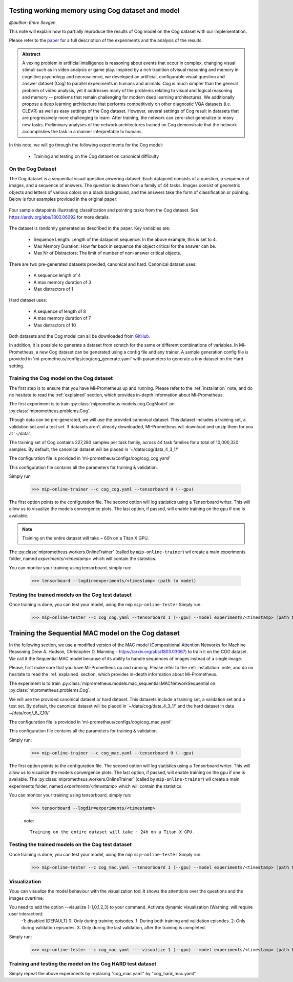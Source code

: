 .. _cog-experiments:

Testing working memory using Cog dataset and model
=================================================================================
`@author: Emre Sevgen`

This note will explain how to partially reproduce the results of Cog model on the Cog dataset with our implementation.

Please refer to the paper_ for a full description of the experiments and the analysis of the results.

.. admonition:: Abstract

     A vexing problem in artificial intelligence is reasoning about events that occur in complex, \
     changing visual stimuli such as in video analysis or game play. Inspired by a rich tradition of\
     visual reasoning and memory in cognitive psychology and neuroscience, we developed an artificial, \
     configurable visual question and answer dataset (Cog) to parallel experiments in humans and animals. \
     Cog is much simpler than the general problem of video analysis, yet it addresses many of the \
     problems relating to visual and logical reasoning and memory -- problems that remain challenging for \
     modern deep learning architectures. We additionally propose a deep learning architecture that performs \
     competitively on other diagnostic VQA datasets (i.e. CLEVR) as well as easy settings of the Cog dataset. \
     However, several settings of Cog result in datasets that are progressively more challenging to learn. \
     After training, the network can zero-shot generalize to many new tasks. Preliminary analyses of the \
     network architectures trained on Cog demonstrate that the network accomplishes the task in a manner \
     interpretable to humans. 


.. _paper: https://arxiv.org/abs/1803.06092

In this note, we will go through the following experiments for the Cog model:

    - Training and testing on the Cog dataset on canonical difficulty

On the Cog Dataset
------------------------------------------

The Cog dataset is a sequential visual question anwering dataset. Each datapoint consists of a question, 
a sequence of images, and a sequence of answers. The question is drawn from a family of 44 tasks. Images
consist of geometric objects and letters of various colors on a black background, and the answers take the form
of classification or pointing. Below is four examples provided in the original paper:

.. figure:: ../img/cog/cog_sample.png
   :scale: 50 %
   :alt: Cog dataset example
   :align: center
   
   Four sample datapoints illustrating classification and pointing tasks from the Cog dataset. See https://arxiv.org/abs/1803.06092 for more details.

The dataset is randomly generated as described in the paper. Key variables are:

    - Sequence Length: Length of the datapoint sequence. In the above example, this is set to 4.
    - Max Memory Duration: How far back in sequence the object critical for the answer can be.
    - Max Nr of Distractors: The limit of number of non-answer critical objects. 

There are two pre-generated datasets provided, canonical and hard. Canonical dataset uses:

    - A sequence length of 4
    - A max memory duration of 3
    - Max distractors of 1 

Hard dataset uses:

    - A sequence of length of 8
    - A max memory duration of 7
    - Max distractors of 10

Both datasets and the Cog model can all be downloaded from GitHub_.

.. _GitHub: https://github.com/google/cog

In addition, it is possible to generate a dataset from scratch for the same or different combinations of variables.
In Mi-Prometheus, a new Cog dataset can be generated using a config file and any trainer. A sample generation config
file is provided in 'mi-prometheus/configs/cog/cog_generate.yaml' with parameters to generate a tiny dataset on 
the Hard setting.

Training the Cog model on the Cog dataset
------------------------------------------

The first step is to ensure that you have Mi-Prometheus up and running. Please refer to the :ref:`installation` note,
and do no hesitate to read the :ref:`explained` section, which provides in-depth information about Mi-Prometheus.

The first experiment is to train :py:class:`miprometheus.models.cog.CogModel` 
on :py:class:`miprometheus.problems.Cog`.

Though data can be pre-generated, we will use the provided canonical dataset. This dataset includes a training set, 
a validation set and a test set. If datasets aren't already downloaded, MI-Prometheus will download and unzip them for you at '~/data'.

The training set of Cog contains 227,280 samples per task family, across 44 task families for a total of 10,000,320 samples.
By default, the canonical dataset will be placed in '~/data/cog/data_4_3_1/'

The configuration file is provided in 'mi-prometheus/configs/cog/cog_cog.yaml'

This configuration file contains all the parameters for training & validation.

Simply run

    >>> mip-online-trainer --c cog_cog.yaml --tensorboard 0 (--gpu)

The first option points to the configuration file.
The second option will log statistics using a Tensorboard writer. This will allow us to visualize the models convergence plots.
The last option, if passed, will enable training on the gpu if one is available.

.. note::

    Training on the entire dataset will take ~ 60h on a Titan X GPU.

The :py:class:`miprometheus.workers.OnlineTrainer` (called by ``mip-online-trainer``) wil create a main
experiments folder, named `experiments/<timestamp>` which will contain the statistics.

You can monitor your training using tensorboard, simply run:

    >>> tensorboard --logdir=experiments/<timestamp> (path to model)


Testing the trained models on the Cog test dataset
---------------------------------------------------

Once training is done, you can test your model, using the mip ``mip-online-tester``
Simply run:

    >>> mip-online-tester --c cog_cog.yaml --tensorboard 1 (--gpu) --model experiments/<timestamp> (path to model)



Training the Sequential MAC model on the Cog dataset
=================================================================================


In the following section, we use a modified version of the MAC model (Compositional Attention Networks for Machine Reasoning
Drew A. Hudson, Christopher D. Manning - https://arxiv.org/abs/1803.03067) to train it on the COG dataset.
We call it the Sequential MAC model because of its ability to handle sequences of images instead of a single image. 

Please, first make sure that you have Mi-Prometheus up and running. Please refer to the :ref:`installation` note, and do no hesitate to read the :ref:`explained` section, which provides in-depth information about Mi-Prometheus.

The experiment is to train :py:class:`miprometheus.models.mac_sequential.MACNetworkSequential
on :py:class:`miprometheus.problems.Cog`.

We will use the provided canonical dataset or hard dataset. This datasets include a training set, 
a validation set and a test set. By default, the canonical dataset will be placed in '~/data/cog/data_4_3_1/' and the hard dataset in data  ~/data/cog/_8_7_10/'

The configuration file is provided in 'mi-prometheus/configs/cog/cog_mac.yaml'

This configuration file contains all the parameters for training & validation.

Simply run:

    >>> mip-online-trainer --c cog_mac.yaml --tensorboard 0 (--gpu)

The first option points to the configuration file.
The second option will log statistics using a Tensorboard writer. This will allow us to visualize the models convergence plots.
The last option, if passed, will enable training on the gpu if one is available.
The :py:class:`miprometheus.workers.OnlineTrainer` (called by ``mip-online-trainer``) wil create a main
experiments folder, named `experiments/<timestamp>` which will contain the statistics.

You can monitor your training using tensorboard, simply run:

    >>> tensorboard --logdir=experiments/<timestamp>
    
    . note::

        Training on the entire dataset will take ~ 24h on a Titan X GPU.
    
Testing the trained models on the Cog test dataset
---------------------------------------------------

Once training is done, you can test your model, using the mip ``mip-online-tester``
Simply run:

    >>> mip-online-tester --c cog_mac.yaml --tensorboard 1 (--gpu) --model experiments/<timestamp> (path to model)
    
Visualization
--------------

Youu can visualize the model behaviour with the visualization tool.It shows the attentions over the questions and the images overtime:

You need to add the option --visualize {-1,0,1,2,3} to your command. Activate dynamic visualization (Warning: will require user interaction):
                        -1: disabled (DEFAULT)
                        0: Only during training episodes.
                        1: During both training and validation episodes.
                        2: Only during validation episodes.
                        3: Only during the last validation, after the training is completed.

Simply run:

    >>> mip-online-tester --c cog_mac.yaml ----visualize 1 (--gpu) --model experiments/<timestamp> (path to model)



Training and testing the model on the Cog HARD test dataset
-----------------------------------------------------------

Simply repeat the above experiments by replacing "cog_mac.yaml" by  "cog_hard_mac.yaml"







